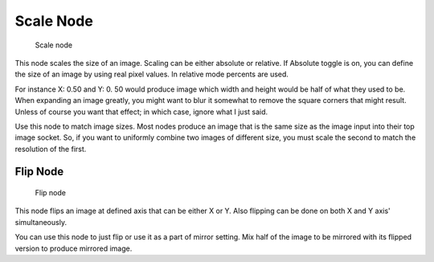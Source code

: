 
**********
Scale Node
**********

.. figure:: /images/Manual-Compositing_Nodes-Scale.jpg

   Scale node


This node scales the size of an image. Scaling can be either absolute or relative.
If Absolute toggle is on, you can define the size of an image by using real pixel values.
In relative mode percents are used.

For instance X: 0.50 and Y: 0.
50 would produce image which width and height would be half of what they used to be.
When expanding an image greatly,
you might want to blur it somewhat to remove the square corners that might result.
Unless of course you want that effect; in which case, ignore what I just said.

Use this node to match image sizes. Most nodes produce an image that is the same size as the
image input into their top image socket. So,
if you want to uniformly combine two images of different size,
you must scale the second to match the resolution of the first.


Flip Node
=========

.. figure:: /images/Manual-Compositing_Nodes-Flip.jpg

   Flip node


This node flips an image at defined axis that can be either X or Y.
Also flipping can be done on both X and Y axis' simultaneously.

You can use this node to just flip or use it as a part of mirror setting.
Mix half of the image to be mirrored with its flipped version to produce mirrored image.

